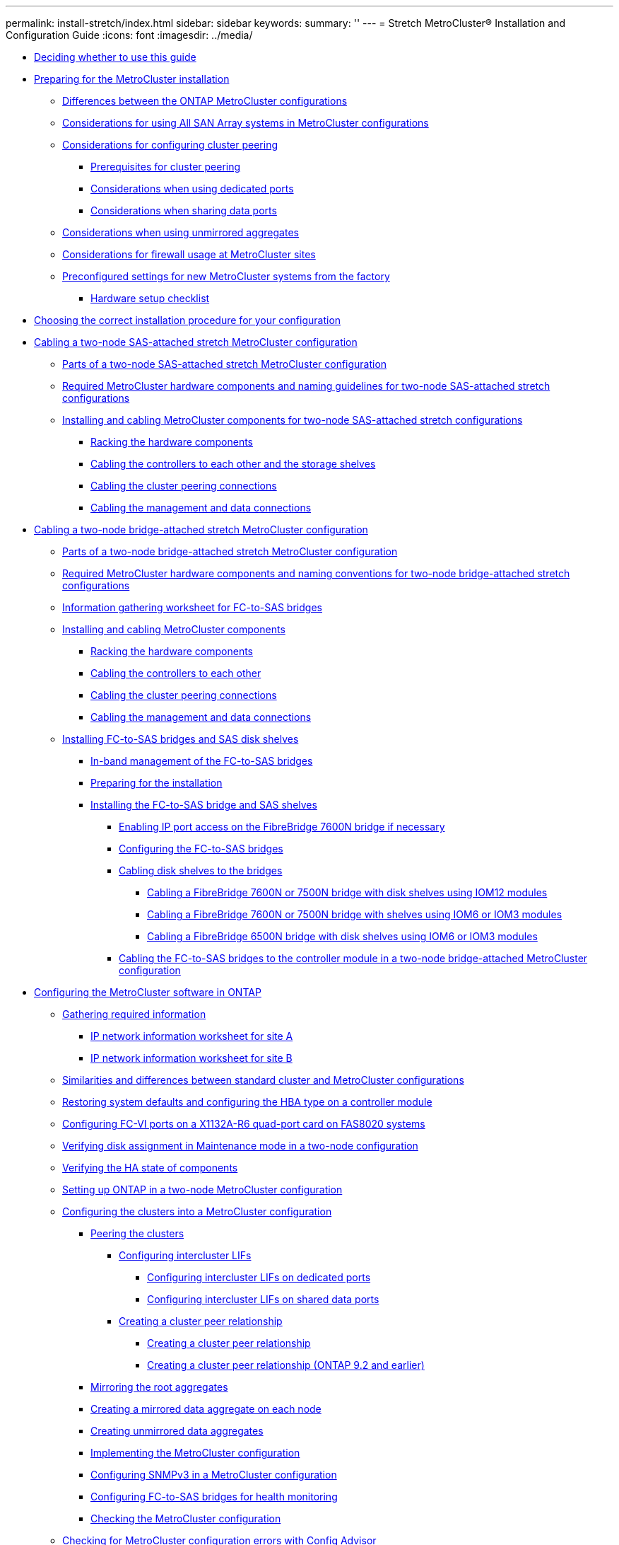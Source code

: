 ---
permalink: install-stretch/index.html
sidebar: sidebar
keywords: 
summary: ''
---
= Stretch MetroCluster® Installation and Configuration Guide
:icons: font
:imagesdir: ../media/

* xref:concept_deciding_whether_to_use_this_guide_stretch_mcc_installation_and_configuration_guide.adoc[Deciding whether to use this guide]
* link:concept_preparing_for_the_mcc_installation.md#concept_preparing_for_the_mcc_installation[Preparing for the MetroCluster installation]
 ** link:concept_preparing_for_the_mcc_installation.md#concept_differences_between_the_ontap_mcc_configurations[Differences between the ONTAP MetroCluster configurations]
 ** link:concept_preparing_for_the_mcc_installation.md#concept_considerations_for_using_all_san_array_systems_in_mcc_configurations[Considerations for using All SAN Array systems in MetroCluster configurations]
 ** link:concept_preparing_for_the_mcc_installation.md#concept_considerations_for_configuring_cluster_peering[Considerations for configuring cluster peering]
  *** link:concept_preparing_for_the_mcc_installation.md#reference_prerequisites_for_cluster_peering[Prerequisites for cluster peering]
  *** link:concept_preparing_for_the_mcc_installation.md#concept_considerations_when_using_dedicated_ports[Considerations when using dedicated ports]
  *** link:concept_preparing_for_the_mcc_installation.md#concept_considerations_when_sharing_data_ports[Considerations when sharing data ports]
 ** link:concept_preparing_for_the_mcc_installation.md#concept_considerations_when_using_unmirrored_aggregates[Considerations when using unmirrored aggregates]
 ** link:concept_preparing_for_the_mcc_installation.md#concept_considerations_for_firewall_usage_at_mcc_sites[Considerations for firewall usage at MetroCluster sites]
 ** link:concept_preparing_for_the_mcc_installation.md#concept_preconfigured_settings_for_new_mcc_systems_from_the_factory[Preconfigured settings for new MetroCluster systems from the factory]
  *** link:concept_preparing_for_the_mcc_installation.md#reference_hardware_setup_checklist[Hardware setup checklist]
* xref:concept_choosing_the_correct_installation_procedure_for_your_configuration_mcc_install.adoc[Choosing the correct installation procedure for your configuration]
* xref:task_configure_the_mcc_hardware_components_2_node_stretch_sas.adoc[Cabling a two-node SAS-attached stretch MetroCluster configuration]
 ** xref:concept_parts_of_a_two_node_sas_attached_stretch_mcc_configuration.adoc[Parts of a two-node SAS-attached stretch MetroCluster configuration]
 ** xref:concept_required_mcc_components_and_example_names_for_two_node_sas_attached_stretch_configurations_mcc.adoc[Required MetroCluster hardware components and naming guidelines for two-node SAS-attached stretch configurations]
 ** xref:reference_sas_optical_mc_configuring_a_stretch_mcc_system_with_sas_disk_shelves_and_sas_optical_cables.adoc[Installing and cabling MetroCluster components for two-node SAS-attached stretch configurations]
  *** xref:task_rack_the_hardware_components_2_node_stretch_sas.adoc[Racking the hardware components]
  *** xref:task_cable_the_controllers_to_each_other_and_the_storage_shelves.adoc[Cabling the controllers to each other and the storage shelves]
  *** xref:task_cable_the_cluster_peering_connections.adoc[Cabling the cluster peering connections]
  *** xref:task_cable_the_management_and_data_connections.adoc[Cabling the management and data connections]
* xref:task_configure_the_mcc_hardware_components_2_node_stretch_atto.adoc[Cabling a two-node bridge-attached stretch MetroCluster configuration]
 ** xref:concept_parts_of_a_two_node_mcc_configuration_using_fc_to_sas_bridges.adoc[Parts of a two-node bridge-attached stretch MetroCluster configuration]
 ** xref:concept_required_mcc_components_and_naming_conventions_for_two_node_bridge_attached_stretch_configurations_mcc.adoc[Required MetroCluster hardware components and naming conventions for two-node bridge-attached stretch configurations]
 ** xref:reference_information_gathering_worksheet_for_fc_to_sas_bridges_2_node_atto.adoc[Information gathering worksheet for FC-to-SAS bridges]
 ** xref:task_install_and_cable_the_mcc_components.adoc[Installing and cabling MetroCluster components]
  *** xref:task_rack_the_hardware_components_mcc_2_node_stretch_atto.adoc[Racking the hardware components]
  *** xref:task_cable_the_fc_vi_adapters_to_the_partner_controller_2_node_stretch_atto.adoc[Cabling the controllers to each other]
  *** xref:task_cable_the_cluster_peering_connections.adoc[Cabling the cluster peering connections]
  *** xref:task_cable_the_management_and_data_connections.adoc[Cabling the management and data connections]
 ** xref:task_fb_new_install.adoc[Installing FC-to-SAS bridges and SAS disk shelves]
  *** xref:concept_in_band_management_of_the_fc_to_sas_bridges.adoc[In-band management of the FC-to-SAS bridges]
  *** xref:task_fb_new_install_prepare.adoc[Preparing for the installation]
  *** xref:task_install_the_fc_to_sas_bridge_and_sas_shelves_fb_new_install_parent.adoc[Installing the FC-to-SAS bridge and SAS shelves]
   **** xref:task_enable_ip_port_access_on_the_fibrebridge_7600n_bridge_guides.adoc[Enabling IP port access on the FibreBridge 7600N bridge if necessary]
   **** xref:task_configure_the_fc_to_sas_bridges_fb_new_install_configure.adoc[Configuring the FC-to-SAS bridges]
   **** xref:task_fb_new_install_cabl.adoc[Cabling disk shelves to the bridges]
    ***** xref:task_cable_a_fibrebridge_7600n_or_7500n_bridge_with_disk_shelves_us_iom12_modules_sas3.adoc[Cabling a FibreBridge 7600N or 7500N bridge with disk shelves using IOM12 modules]
    ***** xref:task_cable_a_fibrebridge_7600n_or_7500n_bridge_fb_new_install_cable_7500_pangolin.adoc[Cabling a FibreBridge 7600N or 7500N bridge with shelves using IOM6 or IOM3 modules]
    ***** xref:task_fb_new_install_cable_6500.adoc[Cabling a FibreBridge 6500N bridge with disk shelves using IOM6 or IOM3 modules]
   **** xref:task_fb_new_install_cable_the_fc_to_sas_bridges_to_the_controller_module_in_a_two_node_bridge_attached_configuration.adoc[Cabling the FC-to-SAS bridges to the controller module in a two-node bridge-attached MetroCluster configuration]
* link:concept_configuring_the_mcc_software_in_ontap.md#concept_configuring_the_mcc_software_in_ontap[Configuring the MetroCluster software in ONTAP]
 ** link:concept_configuring_the_mcc_software_in_ontap.md#task_gather_required_information_mcc_s_w_setup[Gathering required information]
  *** link:concept_configuring_the_mcc_software_in_ontap.md#reference_ip_network_information_worksheet_for_site_a[IP network information worksheet for site A]
  *** link:concept_configuring_the_mcc_software_in_ontap.md#reference_ip_network_information_worksheet_for_site_b[IP network information worksheet for site B]
 ** link:concept_configuring_the_mcc_software_in_ontap.md#concept_similarities_and_differences_between_regular_cluster_and_mcc_configurations[Similarities and differences between standard cluster and MetroCluster configurations]
 ** link:concept_configuring_the_mcc_software_in_ontap.md#task_restore_system_defaults_on_a_controller_module[Restoring system defaults and configuring the HBA type on a controller module]
 ** link:concept_configuring_the_mcc_software_in_ontap.md#task_configure_fc_vi_ports_on_a_x1132a_r6_quad_port_card[Configuring FC-VI ports on a X1132A-R6 quad-port card on FAS8020 systems]
 ** link:concept_configuring_the_mcc_software_in_ontap.md#task_verify_disk_assignment_in_maintenance_mode_in_a_two_node_configuration_mcc[Verifying disk assignment in Maintenance mode in a two-node configuration]
 ** link:concept_configuring_the_mcc_software_in_ontap.md#task_verify_the_ha_state_of_components_is_mcc_2n_in_maintenance_mode_mcc_stretch[Verifying the HA state of components]
 ** link:concept_configuring_the_mcc_software_in_ontap.md#task_set_up_ontap_in_a_two_node_mcc_configuration_2_node_mcc[Setting up ONTAP in a two-node MetroCluster configuration]
 ** link:concept_configuring_the_mcc_software_in_ontap.md#task_configure_the_clusters_into_a_mcc_configuration[Configuring the clusters into a MetroCluster configuration]
  *** link:concept_configuring_the_mcc_software_in_ontap.md#task_peer_the_clusters_mcc[Peering the clusters]
   **** link:concept_configuring_the_mcc_software_in_ontap.md#task_configure_intercluster_lifs[Configuring intercluster LIFs]
    ***** link:concept_configuring_the_mcc_software_in_ontap.md#task_configure_intercluster_lifs_to_use_dedicated_intercluster_ports[Configuring intercluster LIFs on dedicated ports]
    ***** link:concept_configuring_the_mcc_software_in_ontap.md#task_configure_intercluster_lifs_to_share_data_ports[Configuring intercluster LIFs on shared data ports]
   **** link:concept_configuring_the_mcc_software_in_ontap.md#task_create_a_cluster_peering_relationship_mcc_choice_task[Creating a cluster peer relationship]
    ***** link:concept_configuring_the_mcc_software_in_ontap.md#task_create_a_cluster_peering_relationship_ontap_9_3[Creating a cluster peer relationship]
    ***** link:concept_configuring_the_mcc_software_in_ontap.md#task_create_a_cluster_peering_relationship_ontap_9_2_and_earlier[Creating a cluster peer relationship (ONTAP 9.2 and earlier)]
  *** link:concept_configuring_the_mcc_software_in_ontap.md#task_mirror_the_root_aggregates_mcc[Mirroring the root aggregates]
  *** link:concept_configuring_the_mcc_software_in_ontap.md#task_create_a_mirrored_data_aggregate_on_each_node_mcc[Creating a mirrored data aggregate on each node]
  *** link:concept_configuring_the_mcc_software_in_ontap.md#task_create_unmirrored_data_aggregates_mcc[Creating unmirrored data aggregates]
  *** link:concept_configuring_the_mcc_software_in_ontap.md#task_implement_the_mcc_configuration_mcc_configure[Implementing the MetroCluster configuration]
  *** link:concept_configuring_the_mcc_software_in_ontap.md#task_configure_snmpv3_and_disable_unsecure_protocols[Configuring SNMPv3 in a MetroCluster configuration]
  *** link:concept_configuring_the_mcc_software_in_ontap.md#task_configure_the_fc_to_sas_bridges_for_health_monitor[Configuring FC-to-SAS bridges for health monitoring]
  *** link:concept_configuring_the_mcc_software_in_ontap.md#task_check_the_mcc_configuration[Checking the MetroCluster configuration]
 ** link:concept_configuring_the_mcc_software_in_ontap.md#task_check_for_mcc_configuration_errors_with_config_advisor[Checking for MetroCluster configuration errors with Config Advisor]
 ** link:concept_configuring_the_mcc_software_in_ontap.md#task_verify_switchover_heal_and_switchback[Verifying switchover, healing, and switchback]
 ** link:concept_configuring_the_mcc_software_in_ontap.md#task_set_the_destination_for_configuration_backup_files_mcc[Protecting configuration backup files]
* xref:concept_considerations_for_using_virtual_ip_and_border_gateway_protocol_with_a_mcc_configuration.adoc[Considerations for using virtual IP and Border Gateway Protocol with a MetroCluster configuration]
* link:task_test_the_mcc_configuration.md#task_test_the_mcc_configuration[Testing the MetroCluster configuration]
 ** link:task_test_the_mcc_configuration.md#task_verify_negotiated_switchover[Verifying negotiated switchover]
 ** link:task_test_the_mcc_configuration.md#task_verify_heal_and_manual_switchback[Verifying healing and manual switchback]
 ** link:task_test_the_mcc_configuration.md#task_verify_operation_after_loss_of_a_sle_fc_to_sas_bridge[Loss of a single FC-to-SAS bridge]
 ** link:task_test_the_mcc_configuration.md#task_verify_operation_after_power_line_disruption[Verifying operation after power line disruption]
 ** link:task_test_the_mcc_configuration.md#task_verify_operation_after_loss_of_a_sle_storage_shelf[Verifying operation after loss of a single storage shelf]
* xref:concept_stretch_mcc_configuration_with_array_luns.adoc[Connections in a stretch MetroCluster configurations with array LUNs]
 ** xref:reference_example_of_a_stretch_mcc_configuration_with_array_luns.adoc[Example of a stretch MetroCluster configuration with array LUNs]
 ** xref:reference_examples_of_two_node_stretch_mcc_configurations_with_disks_and_array_luns.adoc[Examples of two-node stretch MetroCluster configurations with disks and array LUNs]
 ** xref:reference_example_of_a_stretch_mcc_configuration_with_e_series_storage_arrays.adoc[Example of a stretch MetroCluster configuration with E-Series storage arrays]
* xref:concept_considerations_when_removing_mcc_configurations.adoc[Considerations when removing MetroCluster configurations]
* xref:concept_using_the_oncommand_management_tools_for_further_configuration_and_monitoring.adoc[Using the Active IQ Unified Manager and ONTAP System Manager for further configuration and monitoring]
 ** xref:task_synchronize_the_system_time_us_ntp.adoc[Synchronizing the system time using NTP]
* link:concept_considerations_when_using_ontap_in_a_mcc_configuration.md#concept_considerations_when_using_ontap_in_a_mcc_configuration[Considerations when using ONTAP in a MetroCluster configuration]
 ** link:concept_considerations_when_using_ontap_in_a_mcc_configuration.md#concept_mcc_operations_in_ontap_system_manager[MetroCluster operations in ONTAP System Manager]
 ** link:concept_considerations_when_using_ontap_in_a_mcc_configuration.md#concept_flexcache_support_in_a_mcc_configuration[FlexCache support in a MetroCluster configuration]
 ** link:concept_considerations_when_using_ontap_in_a_mcc_configuration.md#concept_fabricpool_support_in_a_mcc_configuration[FabricPool support in MetroCluster configurations]
 ** link:concept_considerations_when_using_ontap_in_a_mcc_configuration.md#concept_flexgroup_support_in_a_mcc_configuration[FlexGroup support in MetroCluster configurations]
 ** link:concept_considerations_when_using_ontap_in_a_mcc_configuration.md#concept_job_schedules_in_a_mcc_configuration[Job schedules in a MetroCluster configuration]
 ** link:concept_considerations_when_using_ontap_in_a_mcc_configuration.md#concept_cluster_peering_to_a_third_cluster_from_the_mcc_sites[Cluster peering from the MetroCluster site to a third cluster]
 ** link:concept_considerations_when_using_ontap_in_a_mcc_configuration.md#concept_ldap_client_configuration_replication_in_a_mcc_configuration[LDAP client configuration replication in a MetroCluster configuration]
 ** link:concept_considerations_when_using_ontap_in_a_mcc_configuration.md#concept_networking_and_lif_creation_guidelines_for_mcc_configurations[Networking and LIF creation guidelines for MetroCluster configurations]
  *** link:concept_considerations_when_using_ontap_in_a_mcc_configuration.md#concept_ipspace_object_and_subnet_configuration_requirements[IPspace object replication and subnet configuration requirements]
  *** link:concept_considerations_when_using_ontap_in_a_mcc_configuration.md#concept_requirements_for_lif_creation_in_a_mcc_configuration[Requirements for LIF creation in a MetroCluster configuration]
  *** link:concept_considerations_when_using_ontap_in_a_mcc_configuration.md#concept_lif_replication_and_placement_requirements[LIF replication and placement requirements and issues]
  *** link:concept_considerations_when_using_ontap_in_a_mcc_configuration.md#concept_volume_creation_on_the_root_aggregate[Volume creation on a root aggregate]
 ** link:concept_considerations_when_using_ontap_in_a_mcc_configuration.md#concept_svm_disaster_recovery_in_a_mcc_configuration[SVM disaster recovery in a MetroCluster configuration]
  *** link:concept_considerations_when_using_ontap_in_a_mcc_configuration.md#concept_svm_resynchronization_at_a_disaster_recovery_site[SVM resynchronization at a disaster recovery site]
 ** link:concept_considerations_when_using_ontap_in_a_mcc_configuration.md#concept_output_for_disk_and_storage_shelf_show_commands_in_a_two_node_mcc_configuration[Output of the storage disk show and storage shelf show commands in a two-node stretch MetroCluster configuration]
 ** link:concept_considerations_when_using_ontap_in_a_mcc_configuration.md#concept_output_for_storage_aggregate_plex_show_after_a_mcc_switchover[Output for the storage aggregate plex show command is indeterminate after a MetroCluster switchover]
 ** link:concept_considerations_when_using_ontap_in_a_mcc_configuration.md#task_modify_volumes_to_set_nvfail_in_case_of_switchover[Modifying volumes to set the NVFAIL flag in case of switchover]
* xref:task_upgrade_the_configuration_to_fabric_attached_mcc.adoc[Transitioning from a stretch to a fabric-attached MetroCluster configuration]
* xref:reference_where_to_find_additional_information_icg.adoc[Where to find additional information]
* xref:reference_copyright_and_trademark.adoc[Copyright, trademark, and machine translation]
 ** xref:reference_copyright.adoc[Copyright]
 ** xref:reference_trademark.adoc[Trademark]
 ** xref:generic_machine_translation_disclaimer.adoc[Machine translation]
